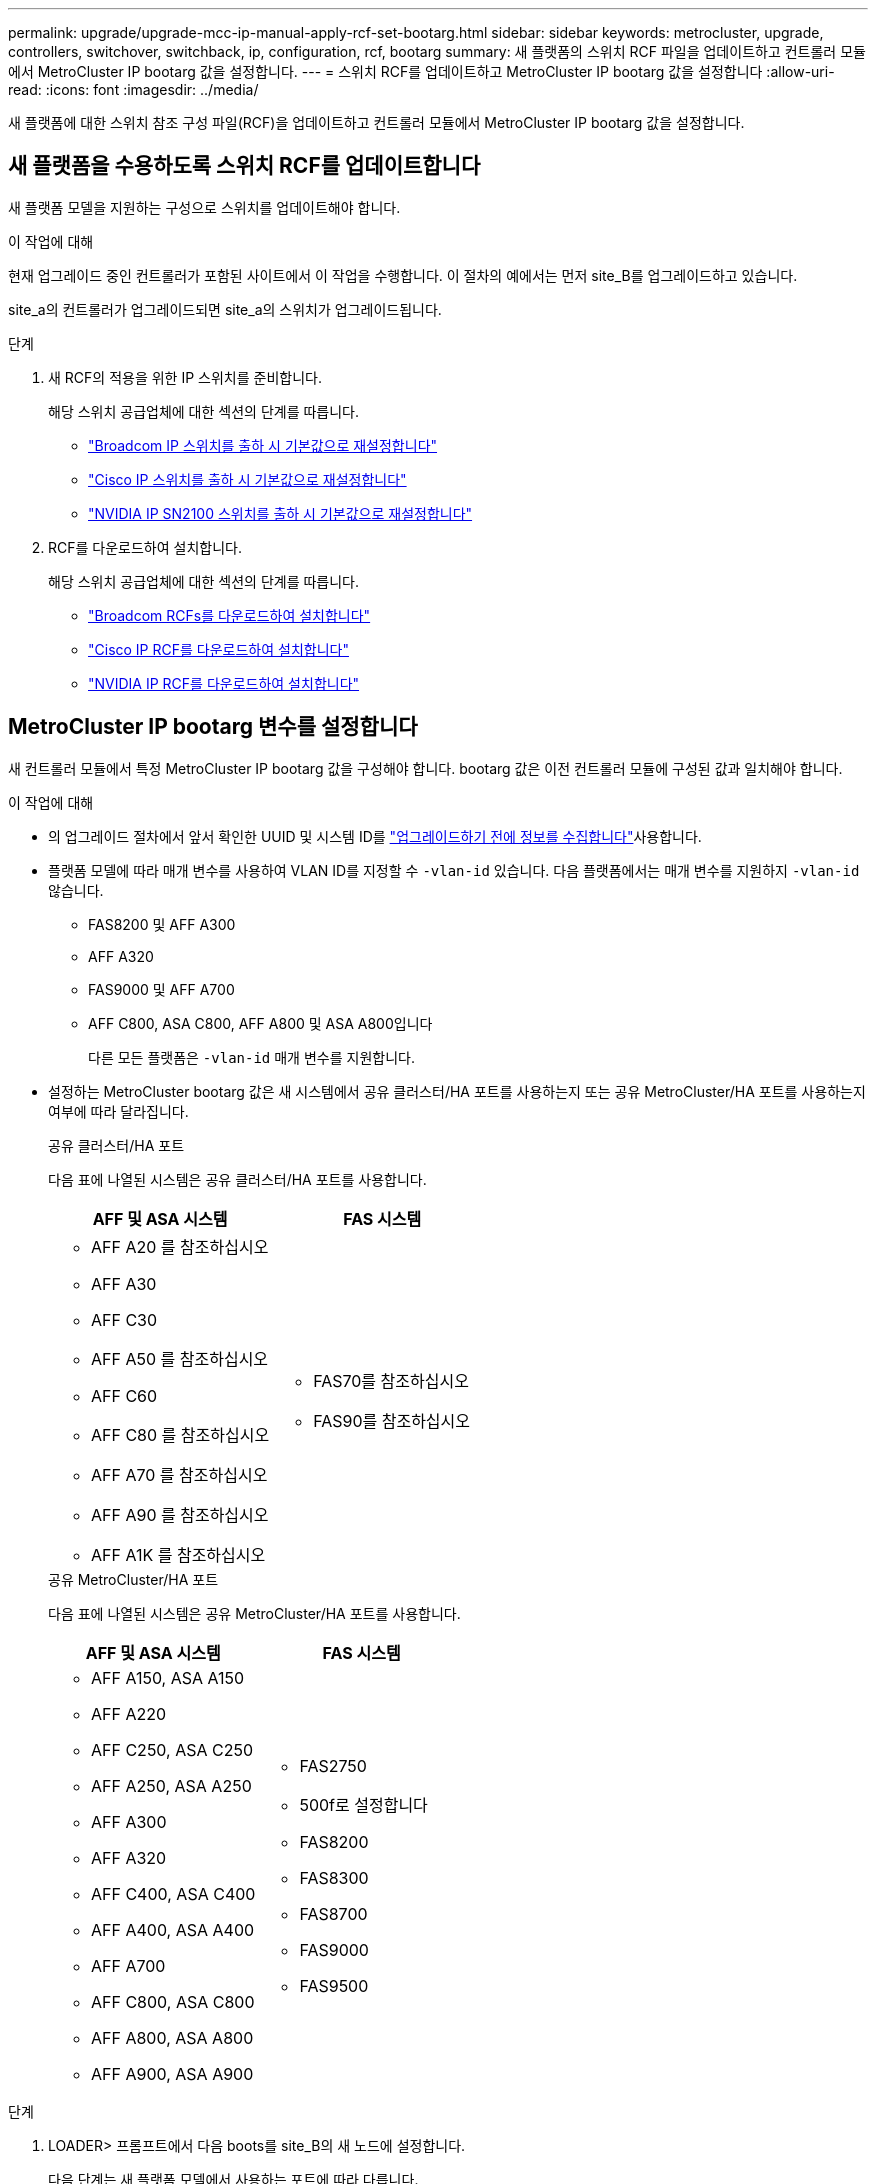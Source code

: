 ---
permalink: upgrade/upgrade-mcc-ip-manual-apply-rcf-set-bootarg.html 
sidebar: sidebar 
keywords: metrocluster, upgrade, controllers, switchover, switchback, ip, configuration, rcf, bootarg 
summary: 새 플랫폼의 스위치 RCF 파일을 업데이트하고 컨트롤러 모듈에서 MetroCluster IP bootarg 값을 설정합니다. 
---
= 스위치 RCF를 업데이트하고 MetroCluster IP bootarg 값을 설정합니다
:allow-uri-read: 
:icons: font
:imagesdir: ../media/


[role="lead"]
새 플랫폼에 대한 스위치 참조 구성 파일(RCF)을 업데이트하고 컨트롤러 모듈에서 MetroCluster IP bootarg 값을 설정합니다.



== 새 플랫폼을 수용하도록 스위치 RCF를 업데이트합니다

새 플랫폼 모델을 지원하는 구성으로 스위치를 업데이트해야 합니다.

.이 작업에 대해
현재 업그레이드 중인 컨트롤러가 포함된 사이트에서 이 작업을 수행합니다. 이 절차의 예에서는 먼저 site_B를 업그레이드하고 있습니다.

site_a의 컨트롤러가 업그레이드되면 site_a의 스위치가 업그레이드됩니다.

.단계
. 새 RCF의 적용을 위한 IP 스위치를 준비합니다.
+
해당 스위치 공급업체에 대한 섹션의 단계를 따릅니다.

+
** link:../install-ip/task_switch_config_broadcom.html#resetting-the-broadcom-ip-switch-to-factory-defaults["Broadcom IP 스위치를 출하 시 기본값으로 재설정합니다"]
** link:../install-ip/task_switch_config_cisco.html#resetting-the-cisco-ip-switch-to-factory-defaults["Cisco IP 스위치를 출하 시 기본값으로 재설정합니다"]
** link:../install-ip/task_switch_config_nvidia.html#reset-the-nvidia-ip-sn2100-switch-to-factory-defaults["NVIDIA IP SN2100 스위치를 출하 시 기본값으로 재설정합니다"]


. RCF를 다운로드하여 설치합니다.
+
해당 스위치 공급업체에 대한 섹션의 단계를 따릅니다.

+
** link:../install-ip/task_switch_config_broadcom.html#downloading-and-installing-the-broadcom-rcf-files["Broadcom RCFs를 다운로드하여 설치합니다"]
** link:../install-ip/task_switch_config_cisco.html#downloading-and-installing-the-cisco-ip-rcf-files["Cisco IP RCF를 다운로드하여 설치합니다"]
** link:../install-ip/task_switch_config_nvidia.html#download-and-install-the-nvidia-rcf-files["NVIDIA IP RCF를 다운로드하여 설치합니다"]






== MetroCluster IP bootarg 변수를 설정합니다

새 컨트롤러 모듈에서 특정 MetroCluster IP bootarg 값을 구성해야 합니다. bootarg 값은 이전 컨트롤러 모듈에 구성된 값과 일치해야 합니다.

.이 작업에 대해
* 의 업그레이드 절차에서 앞서 확인한 UUID 및 시스템 ID를 link:upgrade-mcc-ip-prepare-system.html#gather-information-before-the-upgrade["업그레이드하기 전에 정보를 수집합니다"]사용합니다.
* 플랫폼 모델에 따라 매개 변수를 사용하여 VLAN ID를 지정할 수 `-vlan-id` 있습니다. 다음 플랫폼에서는 매개 변수를 지원하지 `-vlan-id` 않습니다.
+
** FAS8200 및 AFF A300
** AFF A320
** FAS9000 및 AFF A700
** AFF C800, ASA C800, AFF A800 및 ASA A800입니다
+
다른 모든 플랫폼은 `-vlan-id` 매개 변수를 지원합니다.



* 설정하는 MetroCluster bootarg 값은 새 시스템에서 공유 클러스터/HA 포트를 사용하는지 또는 공유 MetroCluster/HA 포트를 사용하는지 여부에 따라 달라집니다.
+
[role="tabbed-block"]
====
.공유 클러스터/HA 포트
--
다음 표에 나열된 시스템은 공유 클러스터/HA 포트를 사용합니다.

[cols="2*"]
|===
| AFF 및 ASA 시스템 | FAS 시스템 


 a| 
** AFF A20 를 참조하십시오
** AFF A30
** AFF C30
** AFF A50 를 참조하십시오
** AFF C60
** AFF C80 를 참조하십시오
** AFF A70 를 참조하십시오
** AFF A90 를 참조하십시오
** AFF A1K 를 참조하십시오

 a| 
** FAS70를 참조하십시오
** FAS90를 참조하십시오


|===
--
.공유 MetroCluster/HA 포트
--
다음 표에 나열된 시스템은 공유 MetroCluster/HA 포트를 사용합니다.

[cols="2*"]
|===
| AFF 및 ASA 시스템 | FAS 시스템 


 a| 
** AFF A150, ASA A150
** AFF A220
** AFF C250, ASA C250
** AFF A250, ASA A250
** AFF A300
** AFF A320
** AFF C400, ASA C400
** AFF A400, ASA A400
** AFF A700
** AFF C800, ASA C800
** AFF A800, ASA A800
** AFF A900, ASA A900

 a| 
** FAS2750
** 500f로 설정합니다
** FAS8200
** FAS8300
** FAS8700
** FAS9000
** FAS9500


|===
--
====


.단계
. LOADER> 프롬프트에서 다음 boots를 site_B의 새 노드에 설정합니다.
+
다음 단계는 새 플랫폼 모델에서 사용하는 포트에 따라 다릅니다.

+
[role="tabbed-block"]
====
.공유 클러스터/HA 포트를 사용하는 시스템
--
.. 다음 bootargs를 설정합니다.
+
`setenv bootarg.mcc.port_a_ip_config <local-IP-address/local-IP-mask,0,0,DR-partner-IP-address,DR-aux-partnerIP-address,vlan-id>`

+
`setenv bootarg.mcc.port_b_ip_config <local-IP-address/local-IP-mask,0,0,DR-partner-IP-address,DR-aux-partnerIP-address,vlan-id>`

+

NOTE: 인터페이스에서 기본 VLAN ID를 사용하는 경우 `vlan-id` 매개 변수가 필요하지 않습니다.

+
다음 예에서는 첫 번째 네트워크에는 VLAN 120을 사용하고 두 번째 네트워크에는 VLAN 130을 사용하는 node_B_1-new에 대한 값을 설정합니다.

+
[listing]
----
setenv bootarg.mcc.port_a_ip_config 172.17.26.10/23,0,0,172.17.26.13,172.17.26.12,120
setenv bootarg.mcc.port_b_ip_config 172.17.27.10/23,0,0,172.17.27.13,172.17.27.12,130
----
+
다음 예에서는 첫 번째 네트워크에는 VLAN 120을 사용하고 두 번째 네트워크에는 VLAN 130을 사용하는 node_B_2-new에 대한 값을 설정합니다.

+
[listing]
----
setenv bootarg.mcc.port_a_ip_config 172.17.26.11/23,0,0,172.17.26.12,172.17.26.13,120
setenv bootarg.mcc.port_b_ip_config 172.17.27.11/23,0,0,172.17.27.12,172.17.27.13,130
----
+
다음 예에서는 모든 MetroCluster IP DR 연결에 기본 VLAN을 사용하여 node_B_1 - new에 대한 값을 설정합니다.

+
[listing]
----
setenv bootarg.mcc.port_a_ip_config
172.17.26.10/23,0,0,172.17.26.13,172.17.26.12
setenv bootarg.mcc.port_b_ip_config
172.17.27.10/23,0,0,172.17.27.13,172.17.27.12
----
+
다음 예에서는 모든 MetroCluster IP DR 연결에 기본 VLAN을 사용하여 node_B_2-new에 대한 값을 설정합니다.

+
[listing]
----
setenv bootarg.mcc.port_a_ip_config
172.17.26.11/23,0,0,172.17.26.12,172.17.26.13
setenv bootarg.mcc.port_b_ip_config
172.17.27.11/23,0,0,172.17.27.12,172.17.27.13
----


--
.공유 MetroCluster/HA 포트를 사용하는 시스템입니다
.. 다음 bootargs를 설정합니다.
+
`setenv bootarg.mcc.port_a_ip_config <local-IP-address/local-IP-mask,0,HA-partner-IP-address,DR-partner-IP-address,DR-aux-partnerIP-address,vlan-id>`

+
`setenv bootarg.mcc.port_b_ip_config <local-IP-address/local-IP-mask,0,HA-partner-IP-address,DR-partner-IP-address,DR-aux-partnerIP-address,vlan-id>`

+

NOTE: 인터페이스에서 기본 VLAN ID를 사용하는 경우 `vlan-id` 매개 변수가 필요하지 않습니다.

+
다음 예에서는 첫 번째 네트워크에는 VLAN 120을 사용하고 두 번째 네트워크에는 VLAN 130을 사용하는 node_B_1-new에 대한 값을 설정합니다.

+
[listing]
----
setenv bootarg.mcc.port_a_ip_config 172.17.26.10/23,0,172.17.26.11,172.17.26.13,172.17.26.12,120
setenv bootarg.mcc.port_b_ip_config 172.17.27.10/23,0,172.17.27.11,172.17.27.13,172.17.27.12,130
----
+
다음 예에서는 첫 번째 네트워크에는 VLAN 120을 사용하고 두 번째 네트워크에는 VLAN 130을 사용하는 node_B_2-new에 대한 값을 설정합니다.

+
[listing]
----
setenv bootarg.mcc.port_a_ip_config 172.17.26.11/23,0,172.17.26.10,172.17.26.12,172.17.26.13,120
setenv bootarg.mcc.port_b_ip_config 172.17.27.11/23,0,172.17.27.10,172.17.27.12,172.17.27.13,130
----
+
다음 예에서는 모든 MetroCluster IP DR 연결에 기본 VLAN을 사용하여 node_B_1 - new에 대한 값을 설정합니다.

+
[listing]
----
setenv bootarg.mcc.port_a_ip_config
172.17.26.10/23,0,172.17.26.11,172.17.26.13,172.17.26.12
setenv bootarg.mcc.port_b_ip_config
172.17.27.10/23,0,172.17.27.11,172.17.27.13,172.17.27.12
----
+
다음 예에서는 모든 MetroCluster IP DR 연결에 기본 VLAN을 사용하여 node_B_2-new에 대한 값을 설정합니다.

+
[listing]
----
setenv bootarg.mcc.port_a_ip_config
172.17.26.11/23,0,172.17.26.10,172.17.26.12,172.17.26.13
setenv bootarg.mcc.port_b_ip_config
172.17.27.11/23,0,172.17.27.10,172.17.27.12,172.17.27.13
----


--

--
====
. 새 노드의 LOADER 프롬프트에서 UUID를 설정합니다.
+
`setenv bootarg.mgwd.partner_cluster_uuid <partner-cluster-UUID>`

+
`setenv bootarg.mgwd.cluster_uuid <local-cluster-UUID>`

+
`setenv bootarg.mcc.pri_partner_uuid <DR-partner-node-UUID>`

+
`setenv bootarg.mcc.aux_partner_uuid <DR-aux-partner-node-UUID>`

+
`setenv bootarg.mcc_iscsi.node_uuid <local-node-UUID>`

+
.. node_B_1에서 UUID 설정 - 신규:
+
다음 예에서는 node_B_1-new에서 UUID를 설정하기 위한 명령을 보여 줍니다.

+
[listing]
----
setenv bootarg.mgwd.cluster_uuid ee7db9d5-9a82-11e7-b68b-00a098908039
setenv bootarg.mgwd.partner_cluster_uuid 07958819-9ac6-11e7-9b42-00a098c9e55d
setenv bootarg.mcc.pri_partner_uuid f37b240b-9ac1-11e7-9b42-00a098c9e55d
setenv bootarg.mcc.aux_partner_uuid bf8e3f8f-9ac4-11e7-bd4e-00a098ca379f
setenv bootarg.mcc_iscsi.node_uuid f03cb63c-9a7e-11e7-b68b-00a098908039
----
.. node_B_2에서 UUID 설정 - 신규:
+
다음 예에서는 node_B_2-new에서 UUID를 설정하기 위한 명령을 보여 줍니다.

+
[listing]
----
setenv bootarg.mgwd.cluster_uuid ee7db9d5-9a82-11e7-b68b-00a098908039
setenv bootarg.mgwd.partner_cluster_uuid 07958819-9ac6-11e7-9b42-00a098c9e55d
setenv bootarg.mcc.pri_partner_uuid bf8e3f8f-9ac4-11e7-bd4e-00a098ca379f
setenv bootarg.mcc.aux_partner_uuid f37b240b-9ac1-11e7-9b42-00a098c9e55d
setenv bootarg.mcc_iscsi.node_uuid aa9a7a7a-9a81-11e7-a4e9-00a098908c35
----


. 가동 중인 사이트에서 다음 명령을 실행하여 원래 시스템이 ADP(Advanced Drive Partitioning)용으로 구성되었는지 확인합니다.
+
'디스크 쇼'

+
ADP가 구성된 경우 "컨테이너 유형" 열에 출력에 "공유"가 `disk show` 표시됩니다. "컨테이너 유형"에 다른 값이 있으면 ADP가 시스템에 구성되지 않습니다. 다음 출력 예는 ADP로 구성된 시스템을 보여 줍니다.

+
[listing]
----
::> disk show
                    Usable               Disk    Container   Container
Disk                Size       Shelf Bay Type    Type        Name      Owner

Info: This cluster has partitioned disks. To get a complete list of spare disk
      capacity use "storage aggregate show-spare-disks".
----------------    ---------- ----- --- ------- ----------- --------- --------
1.11.0              894.0GB    11    0   SSD      shared     testaggr  node_A_1
1.11.1              894.0GB    11    1   SSD      shared     testaggr  node_A_1
1.11.2              894.0GB    11    2   SSD      shared     testaggr  node_A_1
----
. 원래 시스템이 ADP용으로 분할된 디스크로 구성된 경우 각 교체 노드에 대한 프롬프트에서 활성화합니다 `LOADER` .
+
'etenv bootarg.MCC.adp_enabled true'

. 다음 변수를 설정합니다.
+
`setenv bootarg.mcc.local_config_id <original-sys-id>`

+
`setenv bootarg.mcc.dr_partner <dr-partner-sys-id>`

+

NOTE: 'setenv bootarg.local_config_id' 변수는 * original * controller module, node_B_1-old의 sys-id로 설정되어야 한다.

+
.. node_B_1-new에 변수를 설정합니다.
+
다음 예는 node_B_1-new에서 값을 설정하는 명령을 보여 줍니다.

+
[listing]
----
setenv bootarg.mcc.local_config_id 537403322
setenv bootarg.mcc.dr_partner 537403324
----
.. node_B_2-new에 변수를 설정합니다.
+
다음 예는 node_B_2-new에서 값을 설정하는 명령을 보여 줍니다.

+
[listing]
----
setenv bootarg.mcc.local_config_id 537403321
setenv bootarg.mcc.dr_partner 537403323
----


. 외부 키 관리자와 함께 암호화를 사용하는 경우 필요한 boots를 설정합니다.
+
세테네 bootarg.kmip.init.ipaddr`

+
세테네 bootarg.kmip.kmip.init.netmask`

+
세테네 bootarg.kmip.kmip.init.gateway`

+
세테네 bootarg.kmip.kmip.init.interface`



.다음 단계
link:upgrade-mcc-ip-manual-reassign-root-agg.html["루트 집계 디스크를 재할당합니다"]..
